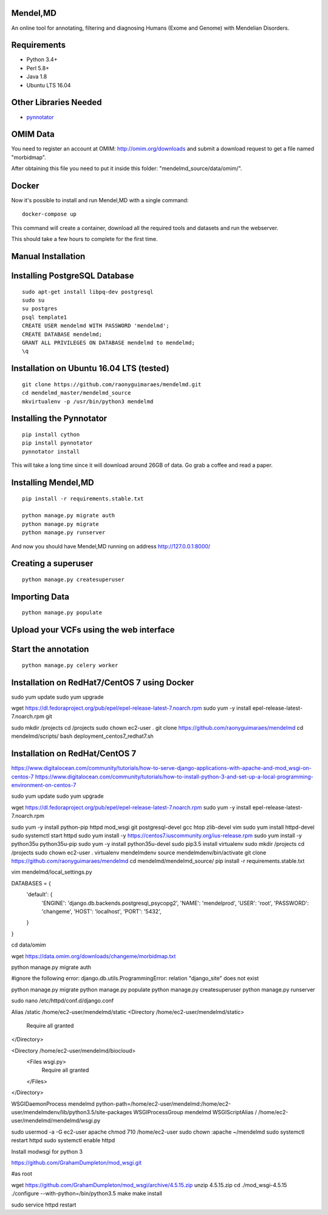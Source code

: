 Mendel,MD
=========

An online tool for annotating, filtering and diagnosing Humans (Exome
and Genome) with Mendelian Disorders.

Requirements
============

-  Python 3.4+
-  Perl 5.8+
-  Java 1.8
-  Ubuntu LTS 16.04

Other Libraries Needed
======================

-  `pynnotator <https://github.com/raonyguimaraes/pynnotator>`__

OMIM Data
=========

You need to register an account at OMIM: http://omim.org/downloads and
submit a download request to get a file named "morbidmap".

After obtaining this file you need to put it inside this folder:
"mendelmd\_source/data/omim/".


Docker
======

Now it's possible to install and run Mendel,MD with a single command:

::

    docker-compose up

This command will create a container, download all the required tools and datasets and run the webserver.

This should take a few hours to complete for the first time.

Manual Installation
===================


Installing PostgreSQL Database
==============================

::

    sudo apt-get install libpq-dev postgresql
    sudo su
    su postgres
    psql template1
    CREATE USER mendelmd WITH PASSWORD 'mendelmd';
    CREATE DATABASE mendelmd;
    GRANT ALL PRIVILEGES ON DATABASE mendelmd to mendelmd;
    \q


Installation on Ubuntu 16.04 LTS (tested)
=========================================

::

    git clone https://github.com/raonyguimaraes/mendelmd.git
    cd mendelmd_master/mendelmd_source
    mkvirtualenv -p /usr/bin/python3 mendelmd

Installing the Pynnotator
=========================

::

    pip install cython
    pip install pynnotator
    pynnotator install

This will take a long time since it will download around 26GB of data.
Go grab a coffee and read a paper.

Installing Mendel,MD
====================

::

    pip install -r requirements.stable.txt

    python manage.py migrate auth
    python manage.py migrate
    python manage.py runserver

And now you should have Mendel,MD running on address
http://127.0.0.1:8000/

Creating a superuser
====================

::

    python manage.py createsuperuser

Importing Data
==============

::

    python manage.py populate

Upload your VCFs using the web interface
========================================

Start the annotation
====================

::

    python manage.py celery worker

Installation on RedHat7/CentOS 7 using Docker
=============================================

sudo yum update
sudo yum upgrade

wget https://dl.fedoraproject.org/pub/epel/epel-release-latest-7.noarch.rpm
sudo yum -y install epel-release-latest-7.noarch.rpm git

sudo mkdir /projects
cd /projects
sudo chown ec2-user .
git clone https://github.com/raonyguimaraes/mendelmd
cd mendelmd/scripts/
bash deployment_centos7_redhat7.sh


Installation on RedHat/CentOS 7
===============================

https://www.digitalocean.com/community/tutorials/how-to-serve-django-applications-with-apache-and-mod_wsgi-on-centos-7
https://www.digitalocean.com/community/tutorials/how-to-install-python-3-and-set-up-a-local-programming-environment-on-centos-7


sudo yum update
sudo yum upgrade

wget https://dl.fedoraproject.org/pub/epel/epel-release-latest-7.noarch.rpm
sudo yum -y install epel-release-latest-7.noarch.rpm

sudo yum -y install python-pip httpd mod_wsgi git postgresql-devel gcc htop zlib-devel vim
sudo yum install httpd-devel
sudo systemctl start httpd
sudo yum install -y https://centos7.iuscommunity.org/ius-release.rpm
sudo yum install -y python35u python35u-pip
sudo yum -y install python35u-devel
sudo pip3.5 install virtualenv
sudo mkdir /projects
cd /projects
sudo chown ec2-user .
virtualenv mendelmdenv
source mendelmdenv/bin/activate
git clone https://github.com/raonyguimaraes/mendelmd
cd mendelmd/mendelmd_source/
pip install -r requirements.stable.txt

vim mendelmd/local_settings.py

DATABASES = {
    'default': {
        'ENGINE': 'django.db.backends.postgresql_psycopg2',
        'NAME': 'mendelprod',
        'USER': 'root',
        'PASSWORD': 'changeme',
        'HOST': 'localhost',
        'PORT': '5432',
    }
}

cd data/omim

wget https://data.omim.org/downloads/changeme/morbidmap.txt


python manage.py migrate auth

#ignore the following error: django.db.utils.ProgrammingError: relation "django_site" does not exist

python manage.py migrate
python manage.py populate
python manage.py createsuperuser
python manage.py runserver


sudo nano /etc/httpd/conf.d/django.conf


Alias /static /home/ec2-user/mendelmd/static
<Directory /home/ec2-user/mendelmd/static>
    Require all granted
</Directory>

<Directory /home/ec2-user/mendelmd/biocloud>
    <Files wsgi.py>
        Require all granted
    </Files>
</Directory>

WSGIDaemonProcess mendelmd python-path=/home/ec2-user/mendelmd:/home/ec2-user/mendelmdenv/lib/python3.5/site-packages
WSGIProcessGroup mendelmd
WSGIScriptAlias / /home/ec2-user/mendelmd/mendelmd/wsgi.py

sudo usermod -a -G ec2-user apache
chmod 710 /home/ec2-user
sudo chown :apache ~/mendelmd
sudo systemctl restart httpd
sudo systemctl enable httpd

Install modwsgi for python 3

https://github.com/GrahamDumpleton/mod_wsgi.git

#as root

wget https://github.com/GrahamDumpleton/mod_wsgi/archive/4.5.15.zip
unzip 4.5.15.zip
cd ./mod_wsgi-4.5.15
./configure --with-python=/bin/python3.5
make
make install

sudo service httpd restart
